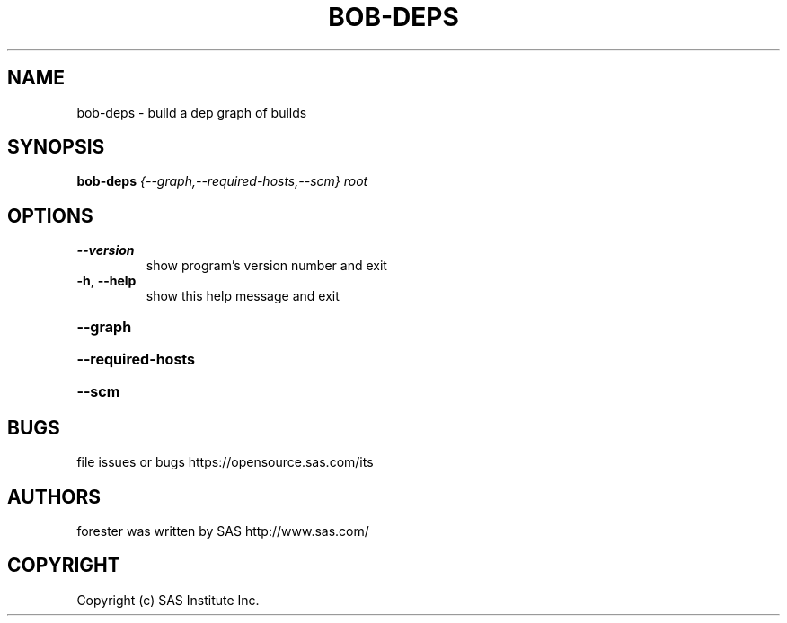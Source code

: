 .\" DO NOT MODIFY THIS FILE!  It was generated by help2man 1.36.
.TH BOB-DEPS "1" "May 2015" "bob-deps 4.2" "User Commands"
.SH NAME
bob-deps - build a dep graph of builds
.SH SYNOPSIS
.B bob-deps
\fI{--graph,--required-hosts,--scm} root\fR
.SH OPTIONS
.TP
\fB\-\-version\fR
show program's version number and exit
.TP
\fB\-h\fR, \fB\-\-help\fR
show this help message and exit
.HP
\fB\-\-graph\fR
.HP
\fB\-\-required\-hosts\fR
.HP
\fB\-\-scm\fR
.SH BUGS
file issues or bugs https://opensource.sas.com/its
.SH AUTHORS
forester was written by SAS http://www.sas.com/
.SH COPYRIGHT
Copyright (c) SAS Institute Inc.
